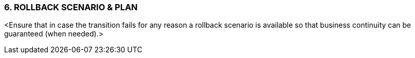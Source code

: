 === 6.	ROLLBACK SCENARIO & PLAN
[aqua]#<Ensure that in case the transition fails for any reason a rollback scenario is available so that business continuity can be guaranteed (when needed).>#

